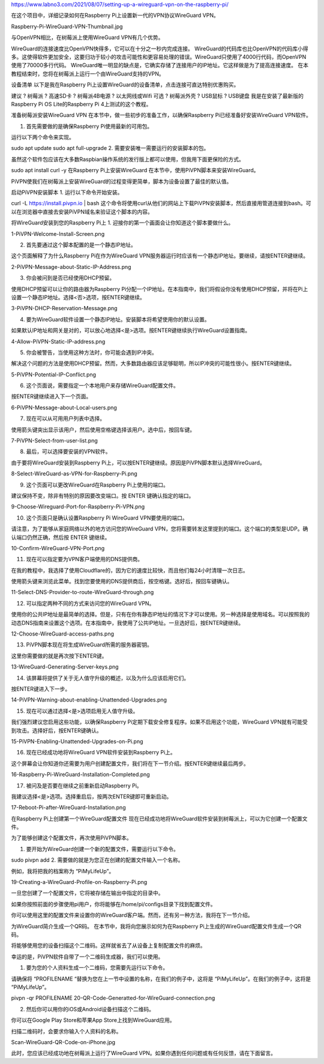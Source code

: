 
https://www.labno3.com/2021/08/07/setting-up-a-wireguard-vpn-on-the-raspberry-pi/

在这个项目中，详细记录如何在Raspberry Pi上设置新一代的VPN协议WireGuard VPN。

Raspberry-Pi-WireGuard-VPN-Thumbnail.jpg

与OpenVPN相比，在树莓派上使用WireGuard VPN有几个优势。

WireGuard的连接速度比OpenVPN快得多，它可以在十分之一秒内完成连接。
WireGuard的代码库也比OpenVPN的代码库小得多。这使得软件更加安全，这要归功于较小的攻击可能性和更容易处理的错误。WireGuard只使用了4000行代码，而OpenVPN使用了70000多行代码。
WireGuard唯一明显的缺点是，它确实存储了连接用户的IP地址。它这样做是为了提高连接速度。
在本教程结束时，您将在树莓派上运行一个由WireGuard支持的VPN。

设备清单
以下是我在Raspberry Pi上设置WireGuard的设备清单，点击连接可直达特别优惠购买。

建议
? 树莓派
? 高速SD卡
? 树莓派4B电源
? 以太网线或Wifi
可选
? 树莓派外壳
? USB鼠标
? USB键盘
我是在安装了最新版的Raspberry Pi OS Lite的Raspberry Pi 4上测试的这个教程。

准备树莓派安装WireGuard VPN
在本节中，做一些初步的准备工作，以确保Raspberry Pi已经准备好安装WireGuard VPN软件。

1. 首先需要做的是确保Raspberry Pi使用最新的可用包。

运行以下两个命令来实现。

sudo apt update
sudo apt full-upgrade
2. 需要安装唯一需要运行的安装脚本的包。

虽然这个软件包应该在大多数Raspbian操作系统的发行版上都可以使用，但我用下面更保险的方式。

sudo apt install curl -y
在Raspberry Pi上安装WireGuard
在本节中，使用PiVPN脚本来安装WireGuard。

PiVPN使我们在树莓派上安装WireGuard的过程变得更简单，脚本为设备设置了最佳的默认值。

启动PiVPN安装脚本
1. 运行以下命令开始安装。

curl -L https://install.pivpn.io | bash
这个命令将使用curl从他们的网站上下载PiVPN安装脚本，然后直接用管道连接到bash。可以在浏览器中直接去安装PiVPN域名来验证这个脚本的内容。

将WireGuard安装到您的Raspberry Pi上
1. 迎接你的第一个画面会让你知道这个脚本要做什么。

1-PiVPN-Welcome-Install-Screen.png

2. 首先要通过这个脚本配置的是一个静态IP地址。

这个页面解释了为什么Raspberry Pi在作为WireGuard VPN服务器运行时应该有一个静态IP地址。要继续，请按ENTER键继续。

2-PiVPN-Message-about-Static-IP-Address.png

3. 你会被问到是否已经使用DHCP预留。

使用DHCP预留可以让你的路由器为Raspberry Pi分配一个IP地址。在本指南中，我们将假设你没有使用DHCP预留，并将在Pi上设置一个静态IP地址。选择<否>选项，按ENTER键继续。

3-PiVPN-DHCP-Reservation-Message.png

4. 要为WireGuard软件设置一个静态IP地址。安装脚本将希望使用你的默认设置。

如果默认IP地址和网关是对的，可以放心地选择<是>选项。按ENTER键继续执行WireGuard设置指南。

4-Allow-PiVPN-Static-IP-address.png

5. 你会被警告，当使用这种方法时，你可能会遇到IP冲突。

解决这个问题的方法是使用DHCP预留。然而，大多数路由器应该足够聪明，所以IP冲突的可能性很小。按ENTER键继续。

5-PiVPN-Potential-IP-Conflict.png

6. 这个页面说，需要指定一个本地用户来存储WireGuard配置文件。

按ENTER键继续进入下一个页面。

6-PiVPN-Message-about-Local-users.png

7. 现在可以从可用用户列表中选择。

使用箭头键突出显示该用户，然后使用空格键选择该用户。选中后，按回车键。

7-PiVPN-Select-from-user-list.png

8. 最后，可以选择要安装的VPN软件。

由于要将WireGuard安装到Raspberry Pi上，可以按ENTER键继续。原因是PiVPN脚本默认选择WireGuard。

8-Select-WireGuard-as-VPN-for-Raspberry-Pi.png

9. 这个页面可以更改WireGuard在Raspberry Pi上使用的端口。

建议保持不变，除非有特别的原因要改变端口。按 ENTER 键确认指定的端口。

9-Choose-Wireguard-Port-for-Raspberry-Pi-VPN.png

10. 这个页面只是确认设置Raspberry Pi WireGuard VPN要使用的端口。

请注意，为了能够从家庭网络以外的地方访问您的WireGuard VPN，您将需要转发这里提到的端口。这个端口的类型是UDP。确认端口仍然正确，然后按 ENTER 键继续。

10-Confirm-WireGuard-VPN-Port.png

11. 现在可以指定要为VPN客户端使用的DNS提供商。

在我的教程中，我选择了使用Cloudflare的，因为它的速度比较快，而且他们每24小时清理一次日志。

使用箭头键来浏览此菜单。找到您要使用的DNS提供商后，按空格键。选好后，按回车键确认。

11-Select-DNS-Provider-to-route-WireGuard-through.png

12. 可以指定两种不同的方式来访问您的WireGuard VPN。

使用你的公共IP地址是最简单的选择。但是，只有在你有静态IP地址的情况下才可以使用。另一种选择是使用域名。可以按照我的动态DNS指南来设置这个选项。在本指南中，我使用了公共IP地址。一旦选好后，按ENTER键继续。

12-Choose-WireGuard-access-paths.png

13. PiVPN脚本现在将生成WireGuard所需的服务器密钥。

这里你需要做的就是再次按下ENTER键。

13-WireGuard-Generating-Server-keys.png

14. 该屏幕将提供了关于无人值守升级的概述，以及为什么应该启用它们。

按ENTER键进入下一步。

14-PiVPN-Warning-about-enabling-Unattended-Upgrades.png

15. 现在可以通过选择<是>选项启用无人值守升级。

我们强烈建议您启用这些功能，以确保Raspberry Pi定期下载安全修复程序。如果不启用这个功能，WireGuard VPN就有可能受到攻击。选择好后，按ENTER键确认。

15-PiVPN-Enabling-Unattended-Upgrades-on-Pi.png

16. 现在已经成功地将WireGuard VPN软件安装到Raspberry Pi上。

这个屏幕会让你知道你还需要为用户创建配置文件，我们将在下一节介绍。按ENTER键继续最后两步。

16-Raspberry-Pi-WireGuard-Installation-Completed.png

17. 被问及是否要在继续之前重新启动Raspberry Pi。

我建议选择<是>选项。选择重启后，按两次ENTER键即可重新启动。

17-Reboot-Pi-after-WireGuard-Installation.png

在Raspberry Pi上创建第一个WireGuard配置文件
现在已经成功地将WireGuard软件安装到树莓派上，可以为它创建一个配置文件。

为了能够创建这个配置文件，再次使用PiVPN脚本。

1. 要开始为WireGuard创建一个新的配置文件，需要运行以下命令。

sudo pivpn add
2. 需要做的就是为您正在创建的配置文件输入一个名称。

例如，我将把我的档案称为 “PiMyLifeUp”。

19-Creating-a-WireGuard-Profile-on-Raspberry-Pi.png

一旦您创建了一个配置文件，它将被存储在输出中指定的目录中。

如果你按照前面的步骤使用pi用户，你将能够在/home/pi/configs目录下找到配置文件。

你可以使用这里的配置文件来设置你的WireGuard客户端。然而，还有另一种方法，我将在下一节介绍。

为WireGuard简介生成一个QR码。
在本节中，我将向您展示如何为在Raspberry Pi上生成的WireGuard配置文件生成一个QR码。

将能够使用您的设备扫描这个二维码。这样就省去了从设备上复制配置文件的麻烦。

幸运的是，PiVPN软件自带了一个二维码生成器，我们可以使用。

1. 要为您的个人资料生成一个二维码，您需要先运行以下命令。

请确保将 “PROFILENAME “替换为您在上一节中设置的名称，在我们的例子中，这将是 “PiMyLifeUp”。在我们的例子中，这将是 “PiMyLifeUp”。

pivpn -qr PROFILENAME
20-QR-Code-Generatted-for-WireGuard-connection.png

2. 然后你可以用你的iOS或Android设备扫描这个二维码。

你可以在Google Play Store和苹果App Store上找到WireGuard应用。

扫描二维码时，会要求你输入个人资料的名称。

Scan-WireGuard-QR-Code-on-iPhone.jpg

此时，您应该已经成功地在树莓派上运行了WireGuard VPN。如果你遇到任何问题或有任何反馈，请在下面留言。
